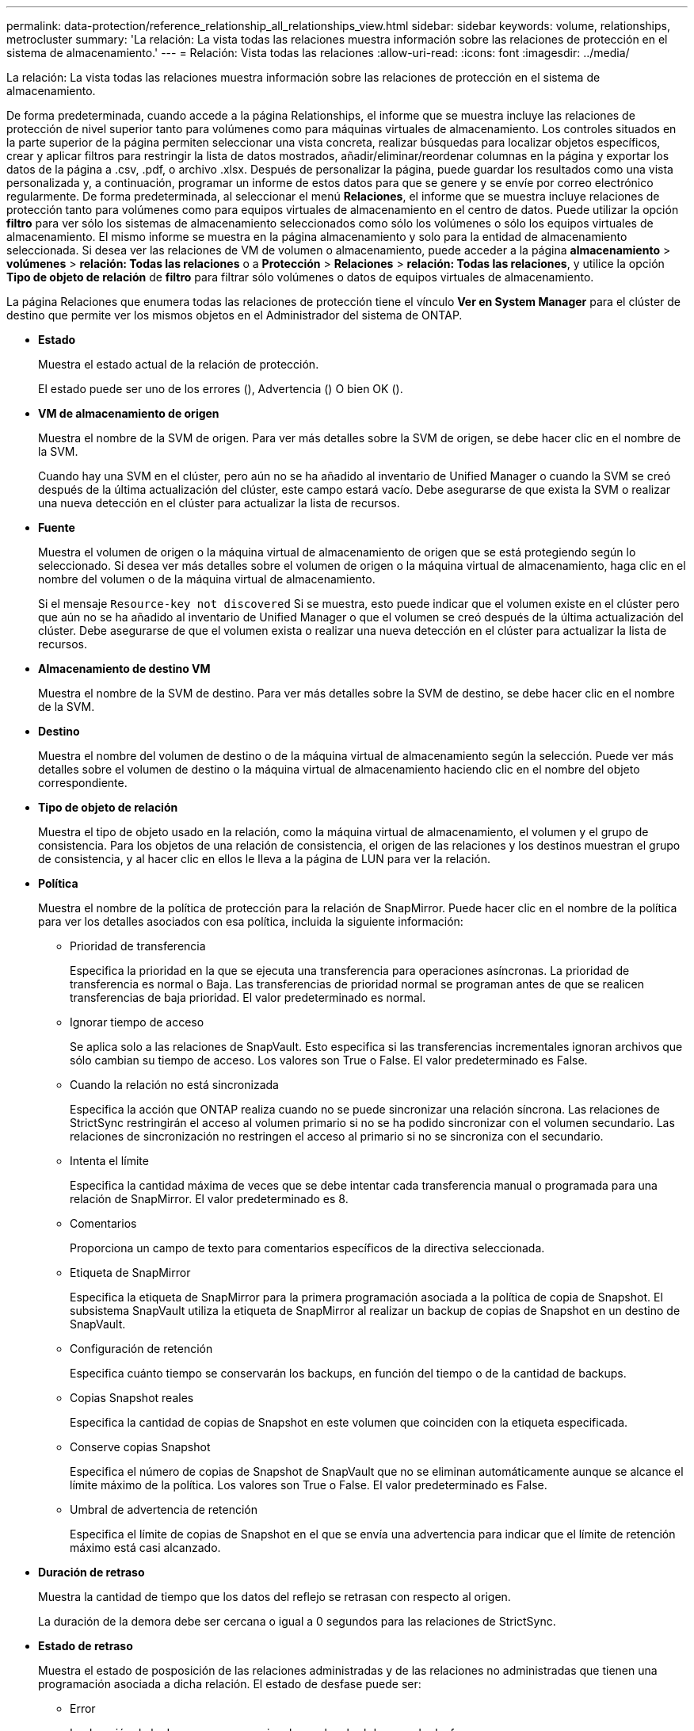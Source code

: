 ---
permalink: data-protection/reference_relationship_all_relationships_view.html 
sidebar: sidebar 
keywords: volume, relationships, metrocluster 
summary: 'La relación: La vista todas las relaciones muestra información sobre las relaciones de protección en el sistema de almacenamiento.' 
---
= Relación: Vista todas las relaciones
:allow-uri-read: 
:icons: font
:imagesdir: ../media/


[role="lead"]
La relación: La vista todas las relaciones muestra información sobre las relaciones de protección en el sistema de almacenamiento.

De forma predeterminada, cuando accede a la página Relationships, el informe que se muestra incluye las relaciones de protección de nivel superior tanto para volúmenes como para máquinas virtuales de almacenamiento. Los controles situados en la parte superior de la página permiten seleccionar una vista concreta, realizar búsquedas para localizar objetos específicos, crear y aplicar filtros para restringir la lista de datos mostrados, añadir/eliminar/reordenar columnas en la página y exportar los datos de la página a .csv, .pdf, o archivo .xlsx. Después de personalizar la página, puede guardar los resultados como una vista personalizada y, a continuación, programar un informe de estos datos para que se genere y se envíe por correo electrónico regularmente. De forma predeterminada, al seleccionar el menú *Relaciones*, el informe que se muestra incluye relaciones de protección tanto para volúmenes como para equipos virtuales de almacenamiento en el centro de datos. Puede utilizar la opción *filtro* para ver sólo los sistemas de almacenamiento seleccionados como sólo los volúmenes o sólo los equipos virtuales de almacenamiento. El mismo informe se muestra en la página almacenamiento y solo para la entidad de almacenamiento seleccionada. Si desea ver las relaciones de VM de volumen o almacenamiento, puede acceder a la página *almacenamiento* > *volúmenes* > *relación: Todas las relaciones* o a *Protección* > *Relaciones* > *relación: Todas las relaciones*, y utilice la opción *Tipo de objeto de relación* de *filtro* para filtrar sólo volúmenes o datos de equipos virtuales de almacenamiento.

La página Relaciones que enumera todas las relaciones de protección tiene el vínculo *Ver en System Manager* para el clúster de destino que permite ver los mismos objetos en el Administrador del sistema de ONTAP.

* *Estado*
+
Muestra el estado actual de la relación de protección.

+
El estado puede ser uno de los errores (image:../media/sev_error_um60.png[""]), Advertencia (image:../media/sev_warning_um60.png[""]) O bien OK (image:../media/sev_normal_um60.png[""]).

* *VM de almacenamiento de origen*
+
Muestra el nombre de la SVM de origen. Para ver más detalles sobre la SVM de origen, se debe hacer clic en el nombre de la SVM.

+
Cuando hay una SVM en el clúster, pero aún no se ha añadido al inventario de Unified Manager o cuando la SVM se creó después de la última actualización del clúster, este campo estará vacío. Debe asegurarse de que exista la SVM o realizar una nueva detección en el clúster para actualizar la lista de recursos.

* *Fuente*
+
Muestra el volumen de origen o la máquina virtual de almacenamiento de origen que se está protegiendo según lo seleccionado. Si desea ver más detalles sobre el volumen de origen o la máquina virtual de almacenamiento, haga clic en el nombre del volumen o de la máquina virtual de almacenamiento.

+
Si el mensaje `Resource-key not discovered` Si se muestra, esto puede indicar que el volumen existe en el clúster pero que aún no se ha añadido al inventario de Unified Manager o que el volumen se creó después de la última actualización del clúster. Debe asegurarse de que el volumen exista o realizar una nueva detección en el clúster para actualizar la lista de recursos.

* *Almacenamiento de destino VM*
+
Muestra el nombre de la SVM de destino. Para ver más detalles sobre la SVM de destino, se debe hacer clic en el nombre de la SVM.

* *Destino*
+
Muestra el nombre del volumen de destino o de la máquina virtual de almacenamiento según la selección. Puede ver más detalles sobre el volumen de destino o la máquina virtual de almacenamiento haciendo clic en el nombre del objeto correspondiente.

* *Tipo de objeto de relación*
+
Muestra el tipo de objeto usado en la relación, como la máquina virtual de almacenamiento, el volumen y el grupo de consistencia. Para los objetos de una relación de consistencia, el origen de las relaciones y los destinos muestran el grupo de consistencia, y al hacer clic en ellos le lleva a la página de LUN para ver la relación.

* *Política*
+
Muestra el nombre de la política de protección para la relación de SnapMirror. Puede hacer clic en el nombre de la política para ver los detalles asociados con esa política, incluida la siguiente información:

+
** Prioridad de transferencia
+
Especifica la prioridad en la que se ejecuta una transferencia para operaciones asíncronas. La prioridad de transferencia es normal o Baja. Las transferencias de prioridad normal se programan antes de que se realicen transferencias de baja prioridad. El valor predeterminado es normal.

** Ignorar tiempo de acceso
+
Se aplica solo a las relaciones de SnapVault. Esto especifica si las transferencias incrementales ignoran archivos que sólo cambian su tiempo de acceso. Los valores son True o False. El valor predeterminado es False.

** Cuando la relación no está sincronizada
+
Especifica la acción que ONTAP realiza cuando no se puede sincronizar una relación síncrona. Las relaciones de StrictSync restringirán el acceso al volumen primario si no se ha podido sincronizar con el volumen secundario. Las relaciones de sincronización no restringen el acceso al primario si no se sincroniza con el secundario.

** Intenta el límite
+
Especifica la cantidad máxima de veces que se debe intentar cada transferencia manual o programada para una relación de SnapMirror. El valor predeterminado es 8.

** Comentarios
+
Proporciona un campo de texto para comentarios específicos de la directiva seleccionada.

** Etiqueta de SnapMirror
+
Especifica la etiqueta de SnapMirror para la primera programación asociada a la política de copia de Snapshot. El subsistema SnapVault utiliza la etiqueta de SnapMirror al realizar un backup de copias de Snapshot en un destino de SnapVault.

** Configuración de retención
+
Especifica cuánto tiempo se conservarán los backups, en función del tiempo o de la cantidad de backups.

** Copias Snapshot reales
+
Especifica la cantidad de copias de Snapshot en este volumen que coinciden con la etiqueta especificada.

** Conserve copias Snapshot
+
Especifica el número de copias de Snapshot de SnapVault que no se eliminan automáticamente aunque se alcance el límite máximo de la política. Los valores son True o False. El valor predeterminado es False.

** Umbral de advertencia de retención
+
Especifica el límite de copias de Snapshot en el que se envía una advertencia para indicar que el límite de retención máximo está casi alcanzado.



* *Duración de retraso*
+
Muestra la cantidad de tiempo que los datos del reflejo se retrasan con respecto al origen.

+
La duración de la demora debe ser cercana o igual a 0 segundos para las relaciones de StrictSync.

* *Estado de retraso*
+
Muestra el estado de posposición de las relaciones administradas y de las relaciones no administradas que tienen una programación asociada a dicha relación. El estado de desfase puede ser:

+
** Error
+
La duración de la demora es mayor o igual que el umbral de error de desfase.

** Advertencia
+
La duración de la demora es mayor o igual que el umbral de aviso de desfase.

** DE ACUERDO
+
La duración de la demora se encuentra dentro de los límites normales.

** No aplicable
+
El estado de desfase no es aplicable a las relaciones síncronas porque no es posible configurar una programación.



* *Última actualización realizada correctamente*
+
Muestra la hora a la que se realizó la última operación correcta de SnapMirror o SnapVault.

+
La última actualización realizada correctamente no es aplicable a las relaciones síncronas.

* *Relaciones Constitutivas*
+
Muestra si hay volúmenes en el objeto seleccionado.

* *Tipo de relación*
+
Muestra el tipo de relación utilizado para replicar un volumen. Los tipos de relaciones incluyen:

+
** Reflejo asíncrono
** Vault asíncrono
** Reflejo asíncrono de Vault
** StrictSync
** Sincr


* *Estado de transferencia*
+
Muestra el estado de transferencia de la relación de protección. El estado de la transferencia puede ser uno de los siguientes:

+
** Anulando
+
Las transferencias de SnapMirror están habilitadas; no obstante, hay una operación de anulación de transferencia que puede incluir la eliminación del punto de comprobación en curso.

** Comprobando
+
El volumen de destino está sometido a una comprobación de diagnóstico y no hay transferencia en curso.

** Finalizando
+
Las transferencias de SnapMirror están habilitadas. El volumen se encuentra actualmente en la fase de postransferencia para las transferencias incrementales de la SnapVault.

** Inactivo
+
Las transferencias están habilitadas y no hay transferencia en curso.

** Sinc
+
Los datos de los dos volúmenes en la relación síncrona están sincronizados.

** Fuera de sincronización
+
Los datos del volumen de destino no están sincronizados con el volumen de origen.

** Preparando
+
Las transferencias de SnapMirror están habilitadas. El volumen se encuentra actualmente en la fase de transferencia previa a las transferencias de SnapVault incrementales.

** En cola
+
Las transferencias de SnapMirror están habilitadas. No hay transferencias en curso.

** En modo inactivo
+
Las transferencias de SnapMirror están deshabilitadas. No hay transferencia en curso.

** Ralentización
+
Hay una transferencia de SnapMirror en curso. Las transferencias adicionales están deshabilitadas.

** Transfiriendo
+
Las transferencias de SnapMirror están habilitadas y hay una transferencia en curso.

** En transición
+
Se completó la transferencia asíncrona de datos del volumen de origen al volumen de destino y se inició la transición hacia la operación síncrona.

** Esperando
+
Se ha iniciado una transferencia de SnapMirror, pero algunas tareas asociadas están a la espera de que se pongan en cola.



* *Duración de la última transferencia*
+
Muestra el tiempo que se tarda en finalizar la última transferencia de datos.

+
La duración de la transferencia no es aplicable a las relaciones de StrictSync porque la transferencia debe ser simultánea.

* *Tamaño de la última transferencia*
+
Muestra el tamaño, en bytes, de la última transferencia de datos.

+
El tamaño de transferencia no es aplicable a las relaciones StrictSync.

* * Mediadores*
+
Muestra el estado del mediador.

+
** No aplicable
+
Si el clúster no es compatible con la continuidad empresarial de SnapMirror.

** No configurado
+
Si no está configurado, o si está configurado pero solo se añade el clúster de destino y el clúster de origen no se añade en Unified Manager.

** Dirección IP del mediador
+
Si está configurado, y los clústeres de origen y destino se añaden en Unified Manager.



* *Estado*
+
Muestra el estado de la relación de SnapMirror o SnapVault. El estado puede ser sin inicializar, con SnapMirror o con Broken-Off. Si se selecciona un volumen de origen, no se aplica el estado de relación y no se muestra.

* *Salud de la relación*
+
Muestra el estado de la relación del clúster.

* *Razón insalubre*
+
La razón por la que la relación está en un estado poco saludable.

* *Prioridad de transferencia*
+
Muestra la prioridad en la que se ejecuta una transferencia. La prioridad de transferencia es normal o Baja. Las transferencias de prioridad normal se programan antes de que se realicen transferencias de baja prioridad.

+
La prioridad de transferencia no es aplicable a las relaciones síncronas porque todas las transferencias se tratan con la misma prioridad.

* *Horario*
+
Muestra el nombre de la programación de protección asignada a la relación.

+
La programación no se aplica para relaciones síncronas.

* *Replicación flexible de versiones*
+
Muestra las opciones Sí, Sí con copia de seguridad o Ninguno.

* *Cluster de origen*
+
Muestra el FQDN, el nombre abreviado o la dirección IP del clúster de origen para la relación de SnapMirror.

* *Cluster de origen FQDN*
+
Muestra el nombre del clúster de origen de la relación SnapMirror.

* *Nodo de origen*
+
Muestra el nombre del enlace de nombre del nodo de origen de la relación de SnapMirror de un volumen y muestra el enlace de recuento de nodos de relación de SnapMirror cuando el objeto es una máquina virtual de almacenamiento o un grupo de consistencia.



En la vista personalizada, al hacer clic en el enlace del nombre del nodo, puede ver y extender la protección de objetos de almacenamiento en los que los volúmenes de esos grupos de coherencia pertenecen a una relación SM-BC.

Cuando hace clic en el enlace del recuento de nodos, llega a la página del nodo con los respectivos nodos asociados a dicha relación. Cuando el número de nodos es 0, no se muestra ningún valor, ya que no hay nodos asociados con la relación.

* *Nodo de destino*
+
Muestra el nombre del enlace de nombre de nodo de destino de la relación de SnapMirror de un volumen y muestra el enlace de recuento de nodos de relación de SnapMirror cuando el objeto es una máquina virtual de almacenamiento o un grupo de consistencia.

+
Cuando hace clic en el enlace del recuento de nodos, llega a la página del nodo con los respectivos nodos asociados a dicha relación. Cuando el número de nodos es 0, no se muestra ningún valor, ya que no hay nodos asociados con la relación.

* *Cluster de destino*
+
Muestra el nombre del clúster de destino de la relación SnapMirror.

* *FQDN del clúster de destino*
+
Muestra el FQDN, el nombre abreviado o la dirección IP del clúster de destino para la relación de SnapMirror.

* * Protegido por*
+
Muestra las diferentes relaciones. En esta columna, puede ver relaciones de volúmenes y grupos de coherencia para los clústeres y el orden de las máquinas virtuales de almacenamiento, como:

+
** SnapMirror
** Recuperación ante desastres de máquinas virtuales de almacenamiento
** SnapMirror y recuperación ante desastres de máquinas virtuales de almacenamiento
** Grupo de consistencia
** SnapMirror, grupo de consistencia.




*Información relacionada*

* Para obtener información acerca de *relación: Vista MetroCluster*, consulte link:../storage-mgmt/task_monitor_metrocluster_configurations.html["Supervisar las configuraciones de MetroCluster"].
* Para obtener información acerca de *relación: Vista Estado de transferencia de último 1 mes*, consulte link:../data-protection/reference_relationship_last_1_month_transfer_status_view.html["Relación: Vista Estado de transferencia de último 1 mes"].
* Para obtener información acerca de la vista *relación: Todas las relaciones*, consulte link:../data-protection/reference_relationship_last_1_month_transfer_rate_view.html["Relación: Última vista de tarifa de transferencia de 1 mes"].

